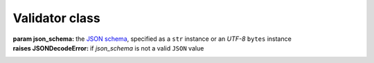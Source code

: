 .. -*- coding: utf-8 -*-
.. :Project:   python-rapidjson -- Validator class documentation
.. :Author:    Lele Gaifax <lele@metapensiero.it>
.. :License:   MIT License
.. :Copyright: © 2017, 2018, 2019 Lele Gaifax
..

=================
 Validator class
=================

.. module:: rapidjson

.. testsetup::

   from rapidjson import ValidationError, Validator

.. class:: Validator(json_schema)

   :param json_schema: the `JSON schema`__, specified as a ``str`` instance or an *UTF-8*
                       ``bytes`` instance
   :raises JSONDecodeError: if `json_schema` is not a valid ``JSON`` value

   __ http://json-schema.org/documentation.html

   .. method:: __call__(json)

      :param json: the ``JSON`` value, specified as a ``str`` instance or an *UTF-8*
                   ``bytes`` instance, that will be validated
      :raises JSONDecodeError: if `json` is not a valid ``JSON`` value

      The given `json` value will be validated accordingly to the *schema*: a
      :exc:`ValidationError` will be raised if the validation fails, and the exception
      will contain three arguments, respectively the type of the error, the position in
      the schema and the position in the ``JSON`` document where the error occurred:

      .. doctest::

         >>> validate = Validator('{"required": ["a", "b"]}')
         >>> validate('{"a": null, "b": 1}')
         >>> try:
         ...   validate('{"a": null, "c": false}')
         ... except ValidationError as error:
         ...   print(error.args)
         ...
         ('required', '#', '#')

      .. doctest::

         >>> validate = Validator('{"type": "array",'
         ...                      ' "items": {"type": "string"},'
         ...                      ' "minItems": 1}')
         >>> validate('["foo", "bar"]')
         >>> try:
         ...   validate('[]')
         ... except ValidationError as error:
         ...   print(error.args)
         ...
         ('minItems', '#', '#')

      .. doctest::

         >>> try:
         ...   validate('[1]')
         ... except ValidationError as error:
         ...   print(error.args)
         ...
         ('type', '#/items', '#/0')

      When `json` is not a valid JSON document, a :exc:`JSONDecodeError` is raised instead:

      .. doctest::

         >>> validate('x')
         Traceback (most recent call last):
           File "<stdin>", line 1, in <module>
         rapidjson.JSONDecodeError: Invalid JSON
